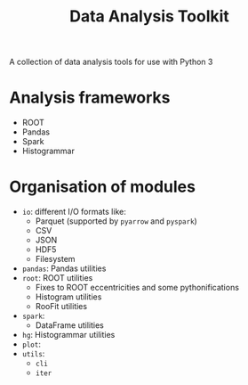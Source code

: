 #+title: Data Analysis Toolkit

A collection of data analysis tools for use with Python 3

* Analysis frameworks
- ROOT
- Pandas
- Spark
- Histogrammar

* Organisation of modules
- ~io~: different I/O formats like:
  - Parquet (supported by ~pyarrow~ and ~pyspark~)
  - CSV
  - JSON
  - HDF5
  - Filesystem
- ~pandas~: Pandas utilities
- ~root~: ROOT utilities
  - Fixes to ROOT eccentricities and some pythonifications
  - Histogram utilities
  - RooFit utilities
- ~spark~:
  - DataFrame utilities
- ~hg~: Histogrammar utilities
- ~plot~:
- ~utils~:
  - ~cli~
  - ~iter~
